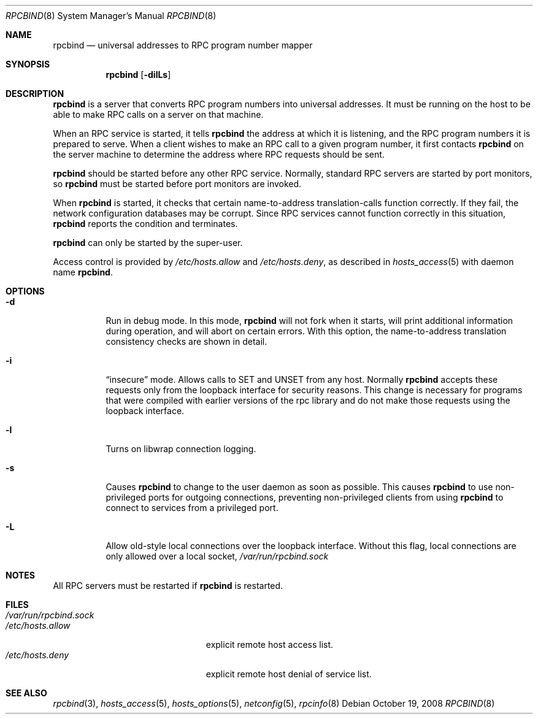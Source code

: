 .\" rpcbind.8,v 1.11 2009/03/11 14:00:11 joerg Exp
.\" @(#)rpcbind.1m 1.19 92/09/14 SMI; from SVr4
.\" Copyright 1989 AT&T
.\" Copyright 1991 Sun Microsystems, Inc.
.Dd October 19, 2008
.Dt RPCBIND 8
.Os
.Sh NAME
.Nm rpcbind
.Nd universal addresses to RPC program number mapper
.Sh SYNOPSIS
.Nm
.Op Fl dilLs
.Sh DESCRIPTION
.Nm
is a server that converts
.Tn RPC
program numbers into
universal addresses.
It must be running on the host to be able to make
.Tn RPC
calls
on a server on that machine.
.Pp
When an
.Tn RPC
service is started,
it tells
.Nm
the address at which it is listening,
and the
.Tn RPC
program numbers it is prepared to serve.
When a client wishes to make an
.Tn RPC
call to a given program number,
it first contacts
.Nm
on the server machine to determine
the address where
.Tn RPC
requests should be sent.
.Pp
.Nm
should be started before any other RPC service.
Normally, standard
.Tn RPC
servers are started by port monitors, so
.Nm
must be started before port monitors are invoked.
.Pp
When
.Nm
is started, it checks that certain name-to-address
translation-calls function correctly.
If they fail, the network configuration databases may be corrupt.
Since
.Tn RPC
services cannot function correctly in this situation,
.Nm
reports the condition and terminates.
.Pp
.Nm
can only be started by the super-user.
.Pp
Access control is provided by
.Pa /etc/hosts.allow
and
.Pa /etc/hosts.deny ,
as described in
.Xr hosts_access 5
with daemon name
.Nm .
.Sh OPTIONS
.Bl -tag -width Ds
.It Fl d
Run in debug mode.
In this mode,
.Nm
will not fork when it starts, will print additional information
during operation, and will abort on certain errors.
With this option, the name-to-address translation consistency
checks are shown in detail.
.It Fl i
.Dq insecure
mode.
Allows calls to SET and UNSET from any host.
Normally
.Nm
accepts these requests only from the loopback interface for security reasons.
This change is necessary for programs that were compiled with earlier
versions of the rpc library and do not make those requests using the
loopback interface.
.It Fl l
Turns on libwrap connection logging.
.It Fl s
Causes
.Nm
to change to the user daemon as soon as possible.
This causes
.Nm
to use non-privileged ports for outgoing connections, preventing non-privileged
clients from using
.Nm
to connect to services from a privileged port.
.It Fl L
Allow old-style local connections over the loopback interface.
Without this flag, local connections are only allowed over a local socket,
.Pa /var/run/rpcbind.sock
.El
.Sh NOTES
All RPC servers must be restarted if
.Nm
is restarted.
.Sh FILES
.Bl -tag -width "/var/run/rpcbind.sock" -compact
.It Pa /var/run/rpcbind.sock
.It Pa /etc/hosts.allow
explicit remote host access list.
.It Pa /etc/hosts.deny
explicit remote host denial of service list.
.El
.Sh SEE ALSO
.Xr rpcbind 3 ,
.Xr hosts_access 5 ,
.Xr hosts_options 5 ,
.Xr netconfig 5 ,
.Xr rpcinfo 8
